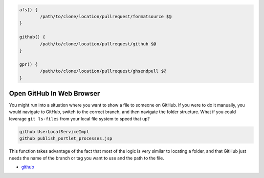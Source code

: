 .. code-block:: bash

	afs() {
		/path/to/clone/location/pullrequest/formatsource $@
	}

	github() {
		/path/to/clone/location/pullrequest/github $@
	}

	gpr() {
		/path/to/clone/location/pullrequest/ghsendpull $@
	}

Open GitHub In Web Browser
==========================

You might run into a situation where you want to show a file to someone on GitHub. If you were to do it manually, you would navigate to GitHub, switch to the correct branch, and then navigate the folder structure. What if you could leverage ``git ls-files`` from your local file system to speed that up?

.. code-block:: bash

	github UserLocalServiceImpl
	github publish_portlet_processes.jsp

This function takes advantage of the fact that most of the logic is very similar to locating a folder, and that GitHub just needs the name of the branch or tag you want to use and the path to the file.

* `github <github>`__